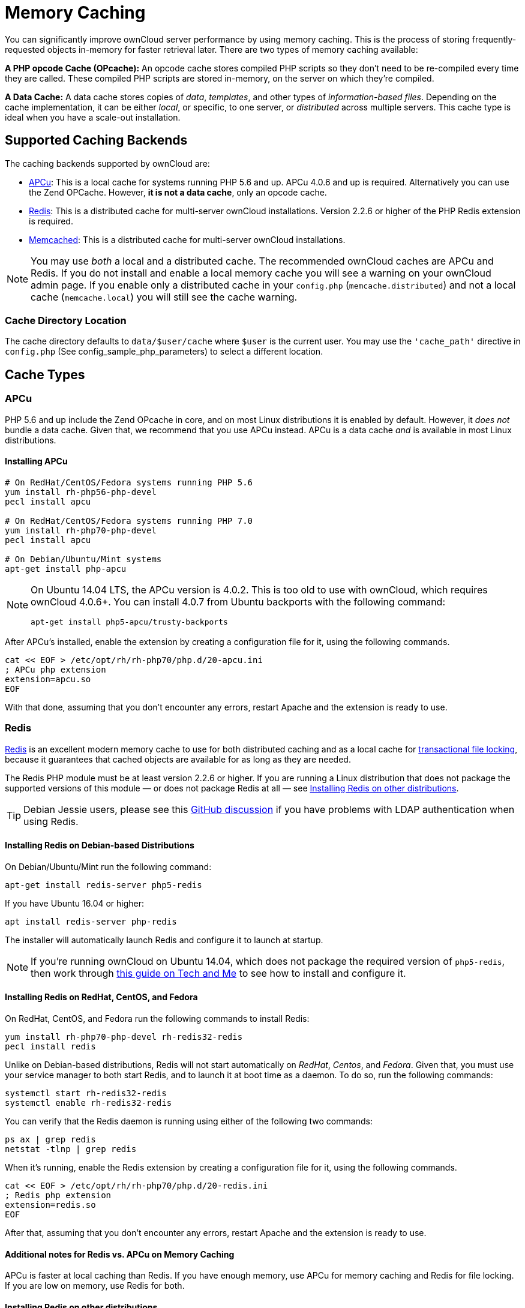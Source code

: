 = Memory Caching

You can significantly improve ownCloud server performance by using
memory caching. This is the process of storing frequently-requested
objects in-memory for faster retrieval later. There are two types of
memory caching available:

*A PHP opcode Cache (OPcache):* An opcode cache stores compiled PHP
scripts so they don’t need to be re-compiled every time they are called.
These compiled PHP scripts are stored in-memory, on the server on which
they’re compiled.

*A Data Cache:* A data cache stores copies of _data_, _templates_, and
other types of _information-based files_. Depending on the cache
implementation, it can be either _local_, or specific, to one server, or
_distributed_ across multiple servers. This cache type is ideal when you
have a scale-out installation.

[[supported-caching-backends]]
== Supported Caching Backends

The caching backends supported by ownCloud are:

* xref:apcu[APCu]: This is a local cache for systems running PHP 5.6
and up. APCu 4.0.6 and up is required. Alternatively you can use
the Zend OPCache. However, *it is not a data cache*, only an opcode
cache.
* xref:redis[Redis]: This is a distributed cache for multi-server
ownCloud installations. Version 2.2.6 or higher of the PHP Redis
extension is required.
* xref:memcached[Memcached]: This is a distributed cache for
multi-server ownCloud installations.

[NOTE]
====
You may use _both_ a local and a distributed cache.
The recommended ownCloud caches are APCu and Redis.
If you do not install and enable a local memory cache you will see a warning on your ownCloud admin page.
If you enable only a distributed cache in your `config.php` (`memcache.distributed`) and not a local cache (`memcache.local`) you will still see the cache warning.
====

[[cache-directory-location]]
=== Cache Directory Location

The cache directory defaults to `data/$user/cache` where `$user` is the
current user. You may use the `'cache_path'` directive in `config.php`
(See config_sample_php_parameters) to select a different location.

[[cache-types]]
== Cache Types

[[apcu]]
=== APCu

PHP 5.6 and up include the Zend OPcache in core, and on most Linux
distributions it is enabled by default. However, it _does not_ bundle a
data cache. Given that, we recommend that you use APCu instead. APCu is
a data cache _and_ is available in most Linux distributions.

[[installing-apcu]]
==== Installing APCu

[source,console]
----
# On RedHat/CentOS/Fedora systems running PHP 5.6
yum install rh-php56-php-devel
pecl install apcu

# On RedHat/CentOS/Fedora systems running PHP 7.0
yum install rh-php70-php-devel
pecl install apcu

# On Debian/Ubuntu/Mint systems
apt-get install php-apcu
----

[NOTE]
====
On Ubuntu 14.04 LTS, the APCu version is 4.0.2. This is too old to use
with ownCloud, which requires ownCloud 4.0.6+. You can install 4.0.7
from Ubuntu backports with the following command:

[source,console]
----
apt-get install php5-apcu/trusty-backports
----
====

After APCu’s installed, enable the extension by creating a configuration
file for it, using the following commands.

[source,console]
----
cat << EOF > /etc/opt/rh/rh-php70/php.d/20-apcu.ini
; APCu php extension
extension=apcu.so
EOF
----

With that done, assuming that you don’t encounter any errors, restart
Apache and the extension is ready to use.

[[redis]]
=== Redis

link:http://redis.io/[Redis] is an excellent modern memory cache to use for both distributed caching 
and as a local cache for xref:configuration/files/files_locking_transactional.adoc[transactional file locking], 
because it guarantees that cached objects are available for as long as they are needed.

The Redis PHP module must be at least version 2.2.6 or higher.
If you are running a Linux distribution that does not package the supported versions of this module — or does not package Redis at all — see xref:installing-redis-on-other-distributions[Installing Redis on other distributions].

TIP: Debian Jessie users, please see this link:https://github.com/owncloud/core/issues/20675#issuecomment-159202901[GitHub discussion] if you have problems with LDAP authentication when using Redis.

[[installing-redis-on-debian-based-distributions]]
==== Installing Redis on Debian-based Distributions

On Debian/Ubuntu/Mint run the following command:

[source,console]
----
apt-get install redis-server php5-redis
----

If you have Ubuntu 16.04 or higher:

[source,console]
....
apt install redis-server php-redis
....

The installer will automatically launch Redis and configure it to launch
at startup.

NOTE: If you’re running ownCloud on Ubuntu 14.04, which does not package the required version of `php5-redis`, 
then work through link:https://www.techandme.se/how-to-configure-redis-cache-in-ubuntu-14-04-with-owncloud/[this guide on Tech and Me] 
to see how to install and configure it.

[[installing-redis-on-redhat-centos-and-fedora]]
==== Installing Redis on RedHat, CentOS, and Fedora

On RedHat, CentOS, and Fedora run the following commands to install
Redis:

[source,console]
----
yum install rh-php70-php-devel rh-redis32-redis
pecl install redis
----

Unlike on Debian-based distributions, Redis will not start automatically
on _RedHat_, _Centos_, and _Fedora_. Given that, you must use your
service manager to both start Redis, and to launch it at boot time as a
daemon. To do so, run the following commands:

[source,console]
----
systemctl start rh-redis32-redis
systemctl enable rh-redis32-redis
----

You can verify that the Redis daemon is running using either of the
following two commands:

[source,console]
----
ps ax | grep redis
netstat -tlnp | grep redis
----

When it’s running, enable the Redis extension by creating a
configuration file for it, using the following commands.

[source,console]
----
cat << EOF > /etc/opt/rh/rh-php70/php.d/20-redis.ini
; Redis php extension
extension=redis.so
EOF
----

After that, assuming that you don’t encounter any errors, restart Apache
and the extension is ready to use.

[[additional-notes-for-redis-vs.-apcu-on-memory-caching]]
==== Additional notes for Redis vs. APCu on Memory Caching

APCu is faster at local caching than Redis. If you have enough memory,
use APCu for memory caching and Redis for file locking. If you are low
on memory, use Redis for both.

[[installing-redis-on-other-distributions]]
==== Installing Redis on other distributions

These instructions are adaptable for any distribution that does not
package the supported version, or that does not package Redis at all,
such as SUSE Linux Enterprise Server and RedHat Enterprise Linux.

TIP: The link:https://pecl.php.net/package/redis[Redis PHP module] must be at least version 2.2.6.

[[on-debianmintubuntu]]
On Debian/Mint/Ubuntu
+++++++++++++++++++++

Use `apt-cache` to see the available `php5-redis` version, or the
version of your installed package:

[source,console]
----
apt-cache policy php5-redis
----

[[on-centos-and-fedora]]
On CentOS and Fedora
++++++++++++++++++++

The `yum` command shows available and installed version information:

[source,console]
----
yum search php-pecl-redis
----

[[clearing-the-redis-cache]]
==== Clearing the Redis Cache

The Redis cache can be flushed from the command-line using
link:https://redis.io/topics/rediscli[the redis-cli tool], as in the following example:

....
sudo redis-cli
SELECT <dbIndex>
FLUSHDB
....

`<dbIndex>` is the number of Redis database where the cache is stored.
It is zero by default at ownCloud. To check what yours is currently set
to, check the `dbindex` value in `config/config.php`. Here’s an example
of what to look for:

[source,php]
----
'redis' => [
    'host' => 'localhost',  // Can also be a unix domain socket => '/tmp/redis.sock'
    'port' => 6379,
    'timeout' => 0,
    'password' => '',       // Optional, if not defined no password will be used.
    'dbindex' => 0          // Optional, if undefined SELECT will not run and will
                            // use Redis Server's default DB Index.
],
----

[[further-reading]]
.Further Reading
****
* https://redis.io/commands/select
* https://redis.io/commands/flushdb
****

[[memcached]]
=== Memcached

Memcached is a reliable old-timer for shared caching on distributed
servers. It performs well with ownCloud with one exception: it is not
suitable to use with xref:configuration/files/files_locking_transactional[Transactional File Locking].
This is because it does not store locks, and data can disappear from the
cache at any time. Given that, Redis is the best memory cache to use.

NOTE: Be sure to install the *memcached* PHP module, and not _memcache_, as in the following examples. ownCloud supports only the *memcached* PHP module.

[[installing-memcached]]
==== Installing Memcached

[[on-debianubuntumint]]
On Debian/Ubuntu/Mint
+++++++++++++++++++++

On Debian/Ubuntu/Mint run the following command:

[source,console]
----
apt-get install memcached php5-memcached
----

NOTE: The installer will automatically start `memcached` and configure it to launch at startup.

[[on-redhatcentosfedora]]
On RedHat/CentOS/Fedora
+++++++++++++++++++++++

On RedHat/CentOS/Fedora run the following command:

[source,console]
----
yum install memcached php-pecl-memcache
----

It will not start Memcached automatically after the installation or on
subsequent reboots as a daemon, so you must do so yourself . To do so,
run the following command:

[source,console]
----
systemctl start memcached
systemctl enable memcached
----

You can verify that the Memcached daemon is running using one of the
following commands:

[source,console]
----
ps ax | grep memcached
netstat -tlnp | grep memcached
----

With the extension installed, you now need to configure it, by creating
a configuration file for it. You can do so using the command below,
substituting `FILE_PATH` with one from the list below the command.

[source,console]
----
cat << EOF > FILE_PATH
; Memcached PHP extension
extension=memcached.so
EOF
----

[[configuration-file-paths]]
==== Configuration File Paths

[cols=",",options="header",]
|==================================================
| PHP Version | Filename
| 5.6 | `/etc/opt/rh/rh-php56/php.d/25-memcached.ini`
| 7.0 | `/etc/opt/rh/rh-php70/php.d/25-memcached.ini`
|==================================================

After that, assuming that you don’t encounter any errors:

1.  Restart your Web server
2.  Add the appropriate entries to `config.php` (which you can find an
example of below)
3.  Refresh your ownCloud admin page

[[clearing-the-memcached-cache]]
==== Clearing the Memcached Cache

The Memcached cache can be flushed from the command-line using a range
of common Linux/UNIX tools, including `netcat` and `telnet`.
The following example uses telnet to login, run 
link:https://github.com/memcached/memcached/wiki/Commands#flushall[the flush_all command], and logout:

....
telnet localhost 11211
flush_all
quit
....

For more information see:

* link:https://github.com/memcached/memcached/wiki/Commands#flushall

[[configuring-memory-caching]]
== Configuring Memory Caching

Memory caches must be explicitly configured in ownCloud by:

1.  Installing and enabling your desired cache (whether that be the PHP
extension and/or the caching server).
2.  Adding the appropriate entry to ownCloud’s `config.php`.

See config_sample_php_parameters for an overview of all possible config parameters.
After installing and enabling your chosen memory cache, verify that it is active by viewing xref:issues/general_troubleshooting.adoc#php-version-and-information[the PHP configuration details].

[[apcu-configuration]]
=== APCu Configuration

To use APCu, add this line to `config.php`:

[source,php]
----
'memcache.local' => '\OC\Memcache\APCu',
----

With that done, refresh your ownCloud admin page, and the cache warning
should disappear.

[[redis-configuration]]
=== Redis Configuration

This example `config.php` configuration uses Redis for the local server
cache:

[source,php]
----
'memcache.local' => '\OC\Memcache\Redis',
'redis' => [
    'host' => 'localhost',
    'port' => 6379,
],
----

_________________________________________________________________________
`memcache.locking' => `OCMemcacheRedis', // Add this for best
performance
_________________________________________________________________________

If you want to connect to Redis configured to listen on an Unix socket,
which is recommended if Redis is running on the same system as ownCloud,
use this example configuration:

[source,php]
----
'memcache.local' => '\OC\Memcache\Redis',
'redis' => [
     'host' => '/var/run/redis/redis.sock',
     'port' => 0,
],
----

Redis is very configurable; consult link:http://redis.io/documentation[the Redis documentation] to learn more.

[[memcached-configuration]]
=== Memcached Configuration

This example uses APCu for the local cache, Memcached as the distributed
memory cache, and lists all the servers in the shared cache pool with
their port numbers:

[source,php]
----
'memcache.local' => '\OC\Memcache\APCu',
'memcache.distributed' => '\OC\Memcache\Memcached',
'memcached_servers' => [
     ['localhost', 11211],
     ['server1.example.com', 11211],
     ['server2.example.com', 11211],
 ],
----

[[configuration-recommendations-based-on-type-of-deployment]]
=== Configuration Recommendations Based on Type of Deployment

[[smallprivate-home-server]]
==== Small/Private Home Server

[source,php]
----
// Only use APCu
'memcache.local' => '\OC\Memcache\APCu',
----

[[small-organization-single-server-setup]]
==== Small Organization, Single-server Setup

Use APCu for local caching, Redis for file locking

[source,php]
----
'memcache.local' => '\OC\Memcache\APCu',
'memcache.locking' => '\OC\Memcache\Redis',
'redis' => [
    'host' => 'localhost',
    'port' => 6379,
],
----

[[large-organization-clustered-setup]]
==== Large Organization, Clustered Setup

Use Redis for everything except a local memory cache. Use the server’s
IP address or hostname so that it is accessible to other hosts:

[source,php]
----
'memcache.distributed' => '\OC\Memcache\Redis',
'memcache.locking' => '\OC\Memcache\Redis',
'memcache.local' => '\OC\Memcache\APCu',
'redis' => [
    'host' => 'server1',      // hostname example
    'host' => '12.34.56.78',  // IP address example
    'port' => 6379,
],
----

[[configuring-transactional-file-locking]]
=== Configuring Transactional File Locking

xref:configuration/files/files_locking_transactional.adoc[Transactional File Locking] prevents simultaneous file saving.
It is enabled by default and uses the database to store the locking data. This places a significant load on your database. It is recommended to use a cache backend instead. You have to configure it in `config.php` as in the following example, which uses Redis as the cache backend:

[source,php]
----
'filelocking.enabled' => true,
'memcache.locking' => '\OC\Memcache\Redis',
'redis' => [
     'host' => 'localhost',
     'port' => 6379,
     'timeout' => 0.0,
     'password' => '', // Optional, if not defined no password will be used.
 ],
----

CAUTION: For enhanced security it is recommended to configure Redis to require a password. 
See link:http://redis.io/topics/security for more information.

[[caching-exceptions]]
== Caching Exceptions

If ownCloud is configured to use either Memcached or Redis as a memory
cache, please be aware that you may encounter issues with functionality.
When these occur, it is usually a result of PHP being incorrectly
configured, or the relevant PHP extension not being available.

In the table below, you can see all of the known reasons for reduced or
broken functionality related to caching.

[width="100%",cols="41%,59%",options="header",]
|=======================================================================
| Setup/Configuration | Result
| If file locking is enabled, but the locking cache class is missing,
then an exception will appear in the web UI | The application will not be
usable

| If file locking is enabled and the locking cache is configured, but the
PHP module missing. | There will be a white page/exception in web UI. It
will be a full page issue, and the application will not be usable

| All enabled, but the Redis server is not running | The application will
be usable. But any file operation will return a *``500 Redis went
away''* exception

| If Memcache is configured for `local` and `distributed`, but the
class is missing | There will be a white page and an exception written to
the logs, This is because autoloading needs the missing class. So there
is no way to show a page
|=======================================================================
